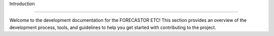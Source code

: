 Introduction

================

Welcome to the development documentation for the FORECASTOR ETC! This section provides an overview of the development process, tools, and guidelines to help you get started with contributing to the project.

